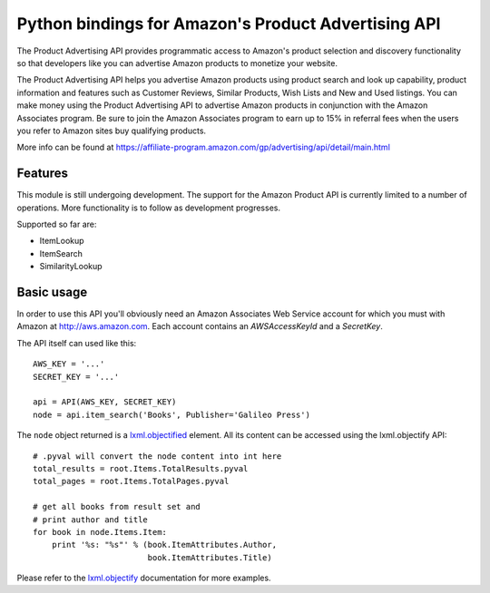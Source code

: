 ====================================================
Python bindings for Amazon's Product Advertising API
====================================================

The Product Advertising API provides programmatic access to Amazon's
product selection and discovery functionality so that developers like you
can advertise Amazon products to monetize your website.

The Product Advertising API helps you advertise Amazon products using
product search and look up capability, product information and features
such as Customer Reviews, Similar Products, Wish Lists and New and Used
listings. You can make money using the Product Advertising API to advertise
Amazon products in conjunction with the Amazon Associates program. Be sure
to join the Amazon Associates program to earn up to 15% in referral fees
when the users you refer to Amazon sites buy qualifying products.  

More info can be found at
https://affiliate-program.amazon.com/gp/advertising/api/detail/main.html

Features
--------

This module is still undergoing development. The support for the Amazon Product
API is currently limited to a number of operations. More functionality is to 
follow as development progresses. 

Supported so far are:
   
- ItemLookup
- ItemSearch
- SimilarityLookup
    

Basic usage
-----------

In order to use this API you'll obviously need an Amazon Associates Web Service
account for which you must with Amazon at http://aws.amazon.com. Each account
contains an *AWSAccessKeyId* and a *SecretKey*. 

The API itself can used like this::

    AWS_KEY = '...'
    SECRET_KEY = '...'
    
    api = API(AWS_KEY, SECRET_KEY)
    node = api.item_search('Books', Publisher='Galileo Press')

The ``node`` object returned is a `lxml.objectified`__ element. All its content
can be accessed using the lxml.objectify API::
    
    # .pyval will convert the node content into int here
    total_results = root.Items.TotalResults.pyval
    total_pages = root.Items.TotalPages.pyval
    
    # get all books from result set and 
    # print author and title
    for book in node.Items.Item:
        print '%s: "%s"' % (book.ItemAttributes.Author, 
                            book.ItemAttributes.Title)

Please refer to the `lxml.objectify`_ documentation for more examples.

.. _lxml.objectify: http://codespeak.net/lxml/objectify.html
__ lxml.objectify_

